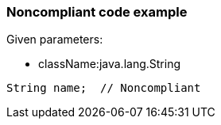 === Noncompliant code example

Given parameters:

* className:java.lang.String

[source,text]
----
String name;  // Noncompliant
----
